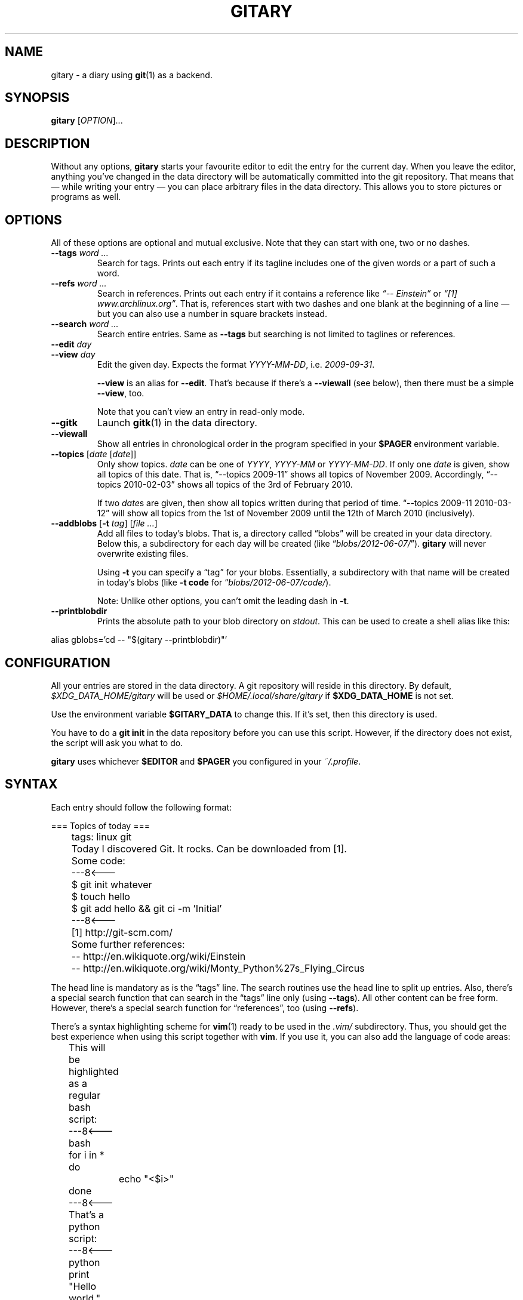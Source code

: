 .TH GITARY 1  "June 2012" "Git-Diary" "A diary using Git"
.SH NAME
gitary \- a diary using
.BR git (1)
as a backend.
.SH SYNOPSIS
\fBgitary\fP [\fIOPTION\fP]...
.SH DESCRIPTION
Without any options, \fBgitary\fP starts your favourite editor to edit
the entry for the current day. When you leave the editor, anything
you've changed in the data directory will be automatically committed
into the git repository. That means that \(em while writing your entry
\(em you can place arbitrary files in the data directory. This allows
you to store pictures or programs as well.
.SH OPTIONS
All of these options are optional and mutual exclusive. Note that they
can start with one, two or no dashes.
.TP
\fB\-\-tags\fP \fIword ...\fP
Search for tags. Prints out each entry if its tagline includes one of
the given words or a part of such a word.
.TP
\fB\-\-refs\fP \fIword ...\fP
Search in references. Prints out each entry if it contains a reference
like \fI\(lq\-\- Einstein\(rq\fP or \fI\(lq[1] www.archlinux.org\(rq\fP.
That is, references start with two dashes and one blank at the beginning
of a line \(em but you can also use a number in square brackets instead.
.TP
\fB\-\-search\fP \fIword ...\fP
Search entire entries. Same as \fB\-\-tags\fP but searching is not
limited to taglines or references.
.TP
.PD 0
\fB\-\-edit\fP \fIday\fP
.TP
.PD
\fB\-\-view\fP \fIday\fP
Edit the given day. Expects the format \fIYYYY\-MM\-DD\fP, i.e.
\fI2009\-09\-31\fP.

\fB\-\-view\fP is an alias for \fB\-\-edit\fP. That's because if there's
a \fB\-\-viewall\fP (see below), then there must be a simple
\fB\-\-view\fP, too.

Note that you can't view an entry in read-only mode.
.TP
\fB\-\-gitk\fP
Launch \fBgitk\fP(1) in the data directory.
.TP
\fB\-\-viewall\fP
Show all entries in chronological order in the program specified in
your \fB$PAGER\fP environment variable.
.TP
\fB\-\-topics\fP [\fIdate\fP [\fIdate\fP]]
Only show topics. \fIdate\fP can be one of \fIYYYY\fP, \fIYYYY-MM\fP or
\fIYYYY-MM-DD\fP. If only one \fIdate\fP is given, show all topics of
this date. That is, \(lq\-\-topics 2009-11\(rq shows all topics of
November 2009. Accordingly, \(lq\-\-topics 2010-02-03\(rq shows all
topics of the 3rd of February 2010.

If two \fIdate\fPs are given, then show all topics written during that
period of time. \(lq\-\-topics 2009-11 2010-03-12\(rq will show all
topics from the 1st of November 2009 until the 12th of March 2010
(inclusively).
.TP
\fB\-\-addblobs\fP [\fB\-t\fP \fItag\fP] [\fIfile ...\fP]
Add all files to today's blobs. That is, a directory called
\(lqblobs\(rq will be created in your data directory. Below this, a
subdirectory for each day will be created (like
\(lq\fIblobs/2012-06-07/\fP\(rq). \fBgitary\fP will never overwrite
existing files.

Using \fB\-t\fP you can specify a \(lqtag\(rq for your blobs.
Essentially, a subdirectory with that name will be created in today's
blobs (like \fB\-t code\fP for \(lq\fIblobs/2012-06-07/code/\fP).

Note: Unlike other options, you can't omit the leading dash in
\fB\-t\fP.
.TP
\fB\-\-printblobdir\fP
Prints the absolute path to your blob directory on \fIstdout\fP. This
can be used to create a shell alias like this:
.P
\f(CW
.nf
	alias gblobs='cd -- "$(gitary --printblobdir)"'
.fi
\fP
.SH CONFIGURATION
All your entries are stored in the data directory. A git repository will
reside in this directory. By default, \fI$XDG_DATA_HOME/gitary\fP will
be used or \fI$HOME/.local/share/gitary\fP if \fB$XDG_DATA_HOME\fP is
not set.
.P
Use the environment variable \fB$GITARY_DATA\fP to change this. If it's
set, then this directory is used.
.P
You have to do a \fBgit init\fP in the data repository before you can
use this script. However, if the directory does not exist, the script
will ask you what to do.
.P
\fBgitary\fP uses whichever \fB$EDITOR\fP and \fB$PAGER\fP you
configured in your \fI~/.profile\fP.
.SH SYNTAX
Each entry should follow the following format:
.P
\f(CW
.nf
	=== Topics of today ===
	tags: linux git

	Today I discovered Git. It rocks. Can be downloaded from [1].

	Some code:
	---8<---
	$ git init whatever
	$ touch hello
	$ git add hello && git ci -m 'Initial'
	---8<---

	[1] http://git-scm.com/

	Some further references:
	-- http://en.wikiquote.org/wiki/Einstein
	-- http://en.wikiquote.org/wiki/Monty_Python%27s_Flying_Circus
.fi
\fP
.P
The head line is mandatory as is the \(lqtags\(rq line. The search
routines use the head line to split up entries. Also, there's a special
search function that can search in the \(lqtags\(rq line only (using
\fB\-\-tags\fP). All other content can be free form. However, there's a
special search function for \(lqreferences\(rq, too (using
\fB\-\-refs\fP).
.P
There's a syntax highlighting scheme for \fBvim\fR(1) ready to be used
in the \fI.vim/\fP subdirectory. Thus, you should get the best
experience when using this script together with \fBvim\fP. If you use
it, you can also add the language of code areas:
.P
\f(CW
.nf
	This will be highlighted as a regular bash script:
	---8<---bash
	for i in *
	do
		echo "<$i>"
	done
	---8<---

	That's a python script:
	---8<---python
	print "Hello world."
	---8<---
.fi
\fP
.P
Currently, there's support for \fBbash\fP, \fBpython\fP, \fBruby\fP,
\fBjava\fP, \fBc\fP, \fBlua\fP, \fBvim\fP, \fBassembly\fP and
\fBdiff\fP.
.SH FILES
.TP
.PD 0
\fI$XDG_DATA_HOME/gitary/\fP
.TP
.PD
\fI$HOME/.local/share/gitary/\fP
Default per-user data directory if \fB$GITARY_DATA\fP is not set. The
\fB$HOME\fP variant is only used if \fB$XDG_DATA_HOME\fP is not set.
